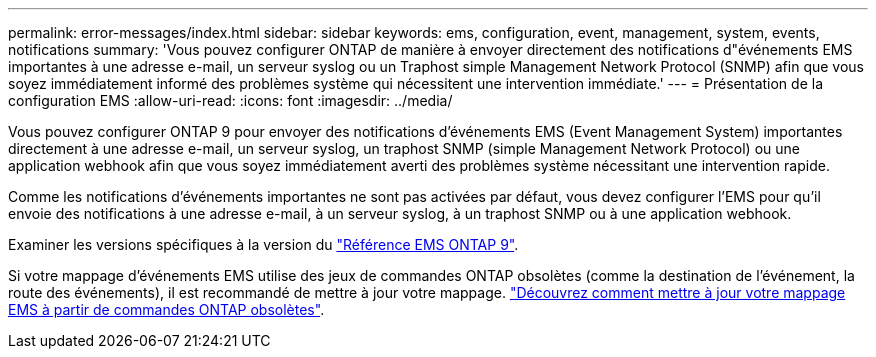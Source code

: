 ---
permalink: error-messages/index.html 
sidebar: sidebar 
keywords: ems, configuration, event, management, system, events, notifications 
summary: 'Vous pouvez configurer ONTAP de manière à envoyer directement des notifications d"événements EMS importantes à une adresse e-mail, un serveur syslog ou un Traphost simple Management Network Protocol (SNMP) afin que vous soyez immédiatement informé des problèmes système qui nécessitent une intervention immédiate.' 
---
= Présentation de la configuration EMS
:allow-uri-read: 
:icons: font
:imagesdir: ../media/


[role="lead"]
Vous pouvez configurer ONTAP 9 pour envoyer des notifications d'événements EMS (Event Management System) importantes directement à une adresse e-mail, un serveur syslog, un traphost SNMP (simple Management Network Protocol) ou une application webhook afin que vous soyez immédiatement averti des problèmes système nécessitant une intervention rapide.

Comme les notifications d'événements importantes ne sont pas activées par défaut, vous devez configurer l'EMS pour qu'il envoie des notifications à une adresse e-mail, à un serveur syslog, à un traphost SNMP ou à une application webhook.

Examiner les versions spécifiques à la version du link:https://docs.netapp.com/us-en/ontap-ems-9131/["Référence EMS ONTAP 9"^].

Si votre mappage d'événements EMS utilise des jeux de commandes ONTAP obsolètes (comme la destination de l'événement, la route des événements), il est recommandé de mettre à jour votre mappage. link:../error-messages/convert-ems-routing-to-notifications-task.html["Découvrez comment mettre à jour votre mappage EMS à partir de commandes ONTAP obsolètes"].
